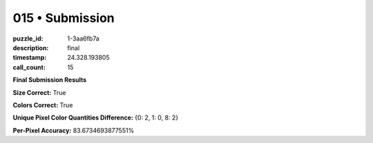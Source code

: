 015 • Submission
================

:puzzle_id: 1-3aa6fb7a
:description: final
:timestamp: 24.328.193805
:call_count: 15






**Final Submission Results**






**Size Correct:** True






**Colors Correct:** True






**Unique Pixel Color Quantities Difference:** {0: 2, 1: 0, 8: 2}






**Per-Pixel Accuracy:** 83.6734693877551%








.. seealso::

   - :doc:`015-history`
   - :doc:`015-response`
